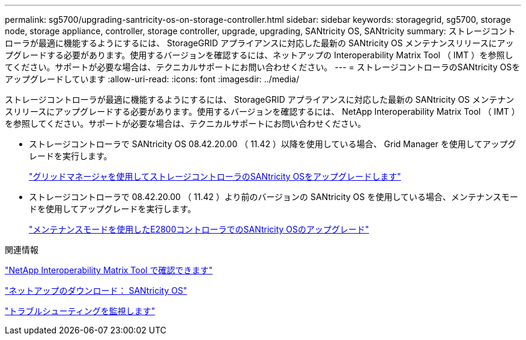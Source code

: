 ---
permalink: sg5700/upgrading-santricity-os-on-storage-controller.html 
sidebar: sidebar 
keywords: storagegrid, sg5700, storage node, storage appliance, controller, storage controller, upgrade, upgrading, SANtricity OS, SANtricity 
summary: ストレージコントローラが最適に機能するようにするには、 StorageGRID アプライアンスに対応した最新の SANtricity OS メンテナンスリリースにアップグレードする必要があります。使用するバージョンを確認するには、ネットアップの Interoperability Matrix Tool （ IMT ）を参照してください。サポートが必要な場合は、テクニカルサポートにお問い合わせください。 
---
= ストレージコントローラのSANtricity OSをアップグレードしています
:allow-uri-read: 
:icons: font
:imagesdir: ../media/


[role="lead"]
ストレージコントローラが最適に機能するようにするには、 StorageGRID アプライアンスに対応した最新の SANtricity OS メンテナンスリリースにアップグレードする必要があります。使用するバージョンを確認するには、 NetApp Interoperability Matrix Tool （ IMT ）を参照してください。サポートが必要な場合は、テクニカルサポートにお問い合わせください。

* ストレージコントローラで SANtricity OS 08.42.20.00 （ 11.42 ）以降を使用している場合、 Grid Manager を使用してアップグレードを実行します。
+
link:upgrading-santricity-os-on-storage-controllers-using-grid-manager-sg5700.html["グリッドマネージャを使用してストレージコントローラのSANtricity OSをアップグレードします"]

* ストレージコントローラで 08.42.20.00 （ 11.42 ）より前のバージョンの SANtricity OS を使用している場合、メンテナンスモードを使用してアップグレードを実行します。
+
link:upgrading-santricity-os-on-e2800-controller-using-maintenance-mode.html["メンテナンスモードを使用したE2800コントローラでのSANtricity OSのアップグレード"]



.関連情報
https://mysupport.netapp.com/matrix["NetApp Interoperability Matrix Tool で確認できます"^]

https://mysupport.netapp.com/site/products/all/details/eseries-santricityos/downloads-tab["ネットアップのダウンロード： SANtricity OS"^]

link:../monitor/index.html["トラブルシューティングを監視します"]
